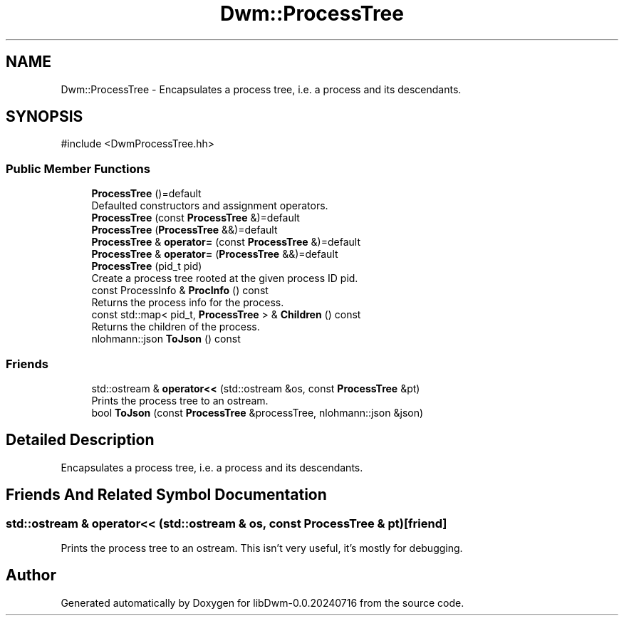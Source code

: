 .TH "Dwm::ProcessTree" 3 "libDwm-0.0.20240716" \" -*- nroff -*-
.ad l
.nh
.SH NAME
Dwm::ProcessTree \- Encapsulates a process tree, i\&.e\&. a process and its descendants\&.  

.SH SYNOPSIS
.br
.PP
.PP
\fR#include <DwmProcessTree\&.hh>\fP
.SS "Public Member Functions"

.in +1c
.ti -1c
.RI "\fBProcessTree\fP ()=default"
.br
.RI "Defaulted constructors and assignment operators\&. "
.ti -1c
.RI "\fBProcessTree\fP (const \fBProcessTree\fP &)=default"
.br
.ti -1c
.RI "\fBProcessTree\fP (\fBProcessTree\fP &&)=default"
.br
.ti -1c
.RI "\fBProcessTree\fP & \fBoperator=\fP (const \fBProcessTree\fP &)=default"
.br
.ti -1c
.RI "\fBProcessTree\fP & \fBoperator=\fP (\fBProcessTree\fP &&)=default"
.br
.ti -1c
.RI "\fBProcessTree\fP (pid_t pid)"
.br
.RI "Create a process tree rooted at the given process ID \fRpid\fP\&. "
.ti -1c
.RI "const ProcessInfo & \fBProcInfo\fP () const"
.br
.RI "Returns the process info for the process\&. "
.ti -1c
.RI "const std::map< pid_t, \fBProcessTree\fP > & \fBChildren\fP () const"
.br
.RI "Returns the children of the process\&. "
.ti -1c
.RI "nlohmann::json \fBToJson\fP () const"
.br
.in -1c
.SS "Friends"

.in +1c
.ti -1c
.RI "std::ostream & \fBoperator<<\fP (std::ostream &os, const \fBProcessTree\fP &pt)"
.br
.RI "Prints the process tree to an ostream\&. "
.ti -1c
.RI "bool \fBToJson\fP (const \fBProcessTree\fP &processTree, nlohmann::json &json)"
.br
.in -1c
.SH "Detailed Description"
.PP 
Encapsulates a process tree, i\&.e\&. a process and its descendants\&. 
.SH "Friends And Related Symbol Documentation"
.PP 
.SS "std::ostream & operator<< (std::ostream & os, const \fBProcessTree\fP & pt)\fR [friend]\fP"

.PP
Prints the process tree to an ostream\&. This isn't very useful, it's mostly for debugging\&. 

.SH "Author"
.PP 
Generated automatically by Doxygen for libDwm-0\&.0\&.20240716 from the source code\&.
